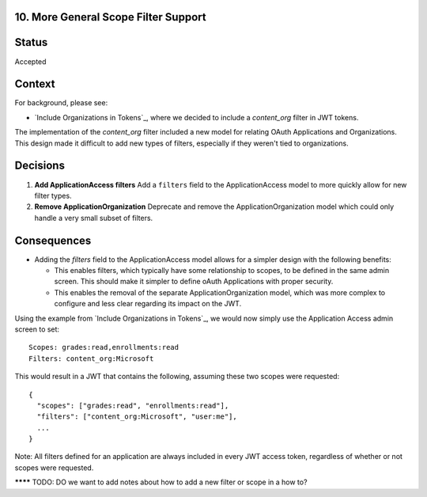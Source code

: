 10. More General Scope Filter Support
-------------------------------------

Status
------

Accepted

Context
-------

For background, please see:

* `Include Organizations in Tokens`_, where we decided to include a `content_org` filter in JWT tokens.

The implementation of the `content_org` filter included a new model for relating OAuth Applications and Organizations. This design made it difficult to add new types of filters, especially if they weren't tied to organizations.

Decisions
---------

#. **Add ApplicationAccess filters** Add a ``filters`` field to the ApplicationAccess model to more quickly allow for new filter types.

#. **Remove ApplicationOrganization** Deprecate and remove the ApplicationOrganization model which could only handle a very small subset of filters.

Consequences
------------

* Adding the `filters` field to the ApplicationAccess model allows for a simpler design with the following benefits:

  * This enables filters, which typically have some relationship to scopes, to be defined in the same admin screen. This should make it simpler to define oAuth Applications with proper security.

  * This enables the removal of the separate ApplicationOrganization model, which was more complex to configure and less clear regarding its impact on the JWT.

Using the example from `Include Organizations in Tokens`_, we would now simply use the Application Access admin screen to set::

  Scopes: grades:read,enrollments:read
  Filters: content_org:Microsoft

This would result in a JWT that contains the following, assuming these two scopes were requested::

  {
    "scopes": ["grades:read", "enrollments:read"],
    "filters": ["content_org:Microsoft", "user:me"],
    ...
  }

Note: All filters defined for an application are always included in every JWT access token, regardless of whether or not scopes were requested.

.. _Transport JWT in HTTP Cookies: https://github.com/edx/edx-platform/blob/master/openedx/core/djangoapps/oauth_dispatch/docs/decisions/0007-include-organizations-in-tokens.rst


******** TODO: DO we want to add notes about how to add a new filter or scope in a how to?
